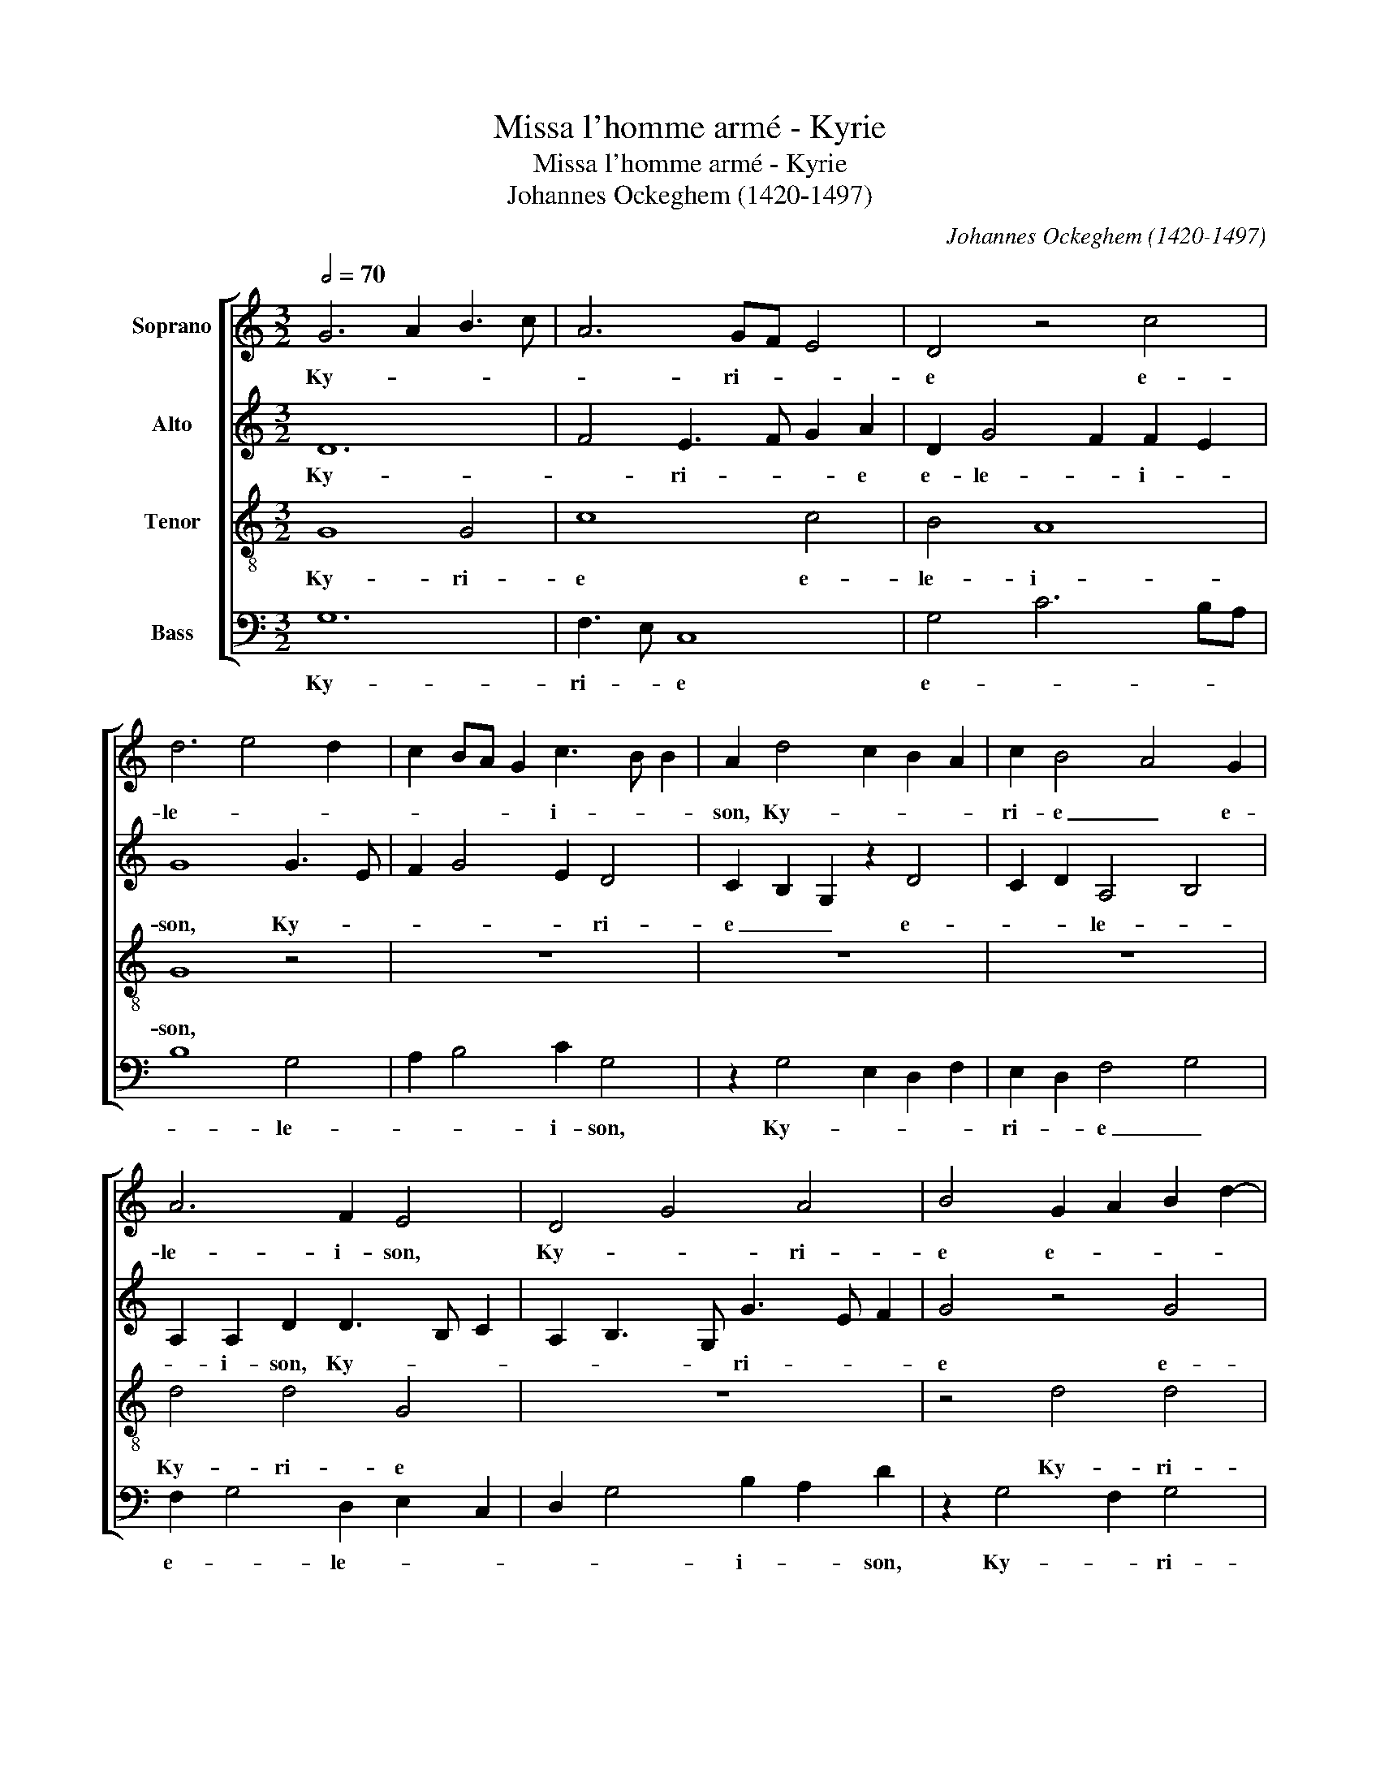 X:1
T:Missa l'homme armé - Kyrie
T:Missa l'homme armé - Kyrie
T:Johannes Ockeghem (1420-1497)
C:Johannes Ockeghem (1420-1497)
%%score [ 1 2 3 4 ]
L:1/8
Q:1/2=70
M:3/2
K:C
V:1 treble nm="Soprano"
V:2 treble nm="Alto"
V:3 treble-8 nm="Tenor"
V:4 bass nm="Bass"
V:1
 G6 A2 B3 c | A6 GF E4 | D4 z4 c4 | d6 e4 d2 | c2 BA G2 c3 B B2 | A2 d4 c2 B2 A2 | c2 B4 A4 G2 | %7
w: Ky- * * *|* ri- * *|e e-|le- * *|* * * * i- * *|son, Ky- * * *|ri- e _ e-|
 A6 F2 E4 | D4 G4 A4 | B4 G2 A2 B2 d2- | dc A8 F2 | G3 F/E/ D2 G4 ^F2 | G12 | G8 B4 | c4 A6 G2 | %15
w: le- i- son,|Ky- * ri-|e e- * * *|* * * le-||son.|Chri- *||
 B4 G4 c4 | d4 f8 | _e4 d8 | c8 B4 | c8 A4 | F4 _B8 | A4 G8 | F8 E4 | F8 z4 | A6 B2 c2 Bc | %25
w: * * ste|e- le-||* i-|son, e-|le- *||* i-|son,|Chri- * * * *|
 d6 B4 G2 | G2 FG A2 E2 F4 | G12 | D8 D4 | E4 A6 G2 | G6 ^F2 F2 E2 | G4 z4 E4 | F3 G A2 _B4 G2 | %33
w: * ste e-|le- * * * * i-|son.|Ky- ri-|e _ e-|le- * i- *|son, Ky-|ri- * * e e-|
 _B2 A4 F2 E4 | D4 z4 F4 | G4 A6 G2 | G4 F2 E4 C2 | B,2 E3 D B,2 A,2 D2- | D2 E2 D F2 G ABcd | %39
w: le- * i- *|son, Ky-|ri- * *|e _ _ e-|le- i- * * son, e-||
 B2 A d2 B2 G A ^F2 E/F/ | G12 |] %41
w: le- * * * * * i- * *|son.|
V:2
 D12 | F4 E3 F G2 A2 | D2 G4 F2 F2 E2 | G8 G3 E | F2 G4 E2 D4 | C2 B,2 G,2 z2 D4 | C2 D2 A,4 B,4 | %7
w: Ky-|* ri- * * e|e- le- * i- *|son, Ky- *|* * * ri-|e _ _ e-|* * le- *|
 A,2 A,2 D2 D3 B, C2 | A,2 B,3 G, G3 E F2 | G4 z4 G4 | F4 E2 C2 F4 | E2 G3 F E2 D4 | D12 | D12 | %14
w: * i- son, Ky- * *|* * * ri- * *|e e-|* * * le-|* i- * * *|son.|Chri-|
 C12 | D4 E8 | F8 D4 | C4 B,4 C4 | E4 D8 | E8 C4 | D4 G,8 | C12- | C4 B,8 | C8 E4 | F2 G2 A8 | %25
w: |ste e-|le- *||* i-|son, e-|le- *||* i-|son, e-|le- * *|
 G6 F2 E2 D2 | D8 C4 | D12 | G8 G4 | E4 F6 D2 | D4 z4 D4 | B,12 | A,4 z8 | D6 B,2 C4 | D3 C A,8 | %35
w: |* i-|son.|Ky- ri-||e e-|lei-|son,|Ky- * *|ri- * e|
 z4 E4 F4 | D4 C3 D E4 | z2 C3 D G,2 A,4 | B,4 A,4 z2 F2 | D E2 F G2 E2 D4 | D12 |] %41
w: e- *|le- i- * son,|Ky- * ri- *|e _ e-|le- * * * * i-|son.|
V:3
 G8 G4 | c8 c4 | B4 A8 | G8 z4 | z12 | z12 | z12 | d4 d4 G4 | z12 | z4 d4 d4 | d4 c8 | B4 A8 | %12
w: Ky- ri-|e e-|le- i-|son,||||Ky- ri- e||Ky- ri-|e e-|le- i-|
 G12 | g8 g4 | f8 f4 | g8 g4 | d12 | g8 g4 | f8 f4 | g8 e4 | d12 | z12 | z8 g4 | a8 g4 | f4 e8 | %25
w: son.|Chri- ste|_ e-|le- i-|son,|Chri- ste|_ e-|le- i-|son,||e-|le- *||
 d8 z4 | z12 | d12 | G8 G4 | c8 c4 | B4 A8 | G8 z4 | d4 d4 G4 | z12 | z4 d4 d4 | d4 c8 | B4 A8 | %37
w: i-||son.|Ky- ri-|e e-|le- i-|son,|Ky- ri- e||Ky- ri-|e e-|le- i-|
 G4 A2 G3 E F2 | G B2 c d4 c2 A2 | G2 D2 G2 B2 A4 | G12 |] %41
w: son, e- le- * *||* * * * i-|son.|
V:4
 G,12 | F,3 E, C,8 | G,4 C6 B,A, | B,8 G,4 | A,2 B,4 C2 G,4 | z2 G,4 E,2 D,2 F,2 | %6
w: Ky-|ri- * e|e- * * *|* le-|* * i- son,|Ky- * * *|
 E,2 D,2 F,4 G,4 | F,2 G,4 D,2 E,2 C,2 | D,2 G,4 B,2 A,2 D2 | z2 G,4 F,2 G,4 | D,4 z2 F,4 A,2 | %11
w: ri- * e _|e- * le- * *|* * i- * son,|Ky- * ri-|e e- *|
 G,2 E,2 F,2 G,2 D,4 | G,12 | G,12 | A,12 | G,4 C8 | _B,12 | C4 G,4 C4- | C4 D8 | C12 | _B,8 G,4 | %21
w: * le- * * i-|son.|Chri-||ste e-|le-|* * i-||son,|_ e-|
 F,4 C,4 F,4 | A,4 G,8 | F,8 C4 | D4 C2 B,2 A,4 | B,4 G,8 | B,4 A,8 | G,12 | G,8 _B,4 | A,4 F,8 | %30
w: le- * i-||son, e-|le- * * *||* i-|son.|Ky- ri-|e e-|
 G,4 D,8 | D8 G,4 | D,8 z4 | D,4 F,3 G, A,4 | D,8 D,4 | G,4 C,4 F,4 | z2 G,2 A,3 G, E,2 F,2 | %37
w: le- *|* i-|son,|Ky- ri- * *|e e-|le- i- son,|Ky- ri- * * *|
 G,2 C,2 z2 G,2 D,4 | G,4 F,2 D,2 F,4 | G,2 A,2 B,2 G,2 D,4 | G,12 |] %41
w: * e e- le-||* * * * i-|son.|

